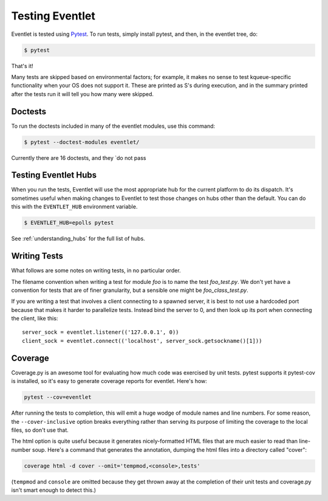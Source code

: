 Testing Eventlet
================

Eventlet is tested using `Pytest <https://pytest/>`_.  To run tests, simply install pytest, and then, in the eventlet tree, do:

.. code-block:: sh

  $ pytest

That's it!

Many tests are skipped based on environmental factors; for example, it makes no sense to test kqueue-specific functionality when your OS does not support it.  These are printed as S's during execution, and in the summary printed after the tests run it will tell you how many were skipped.

Doctests
--------

To run the doctests included in many of the eventlet modules, use this command:

.. code-block :: sh

  $ pytest --doctest-modules eventlet/

Currently there are 16 doctests, and they `do not pass


Testing Eventlet Hubs
---------------------

When you run the tests, Eventlet will use the most appropriate hub for the current platform to do its dispatch.  It's sometimes useful when making changes to Eventlet to test those changes on hubs other than the default.  You can do this with the ``EVENTLET_HUB`` environment variable.

.. code-block:: sh

 $ EVENTLET_HUB=epolls pytest

See :ref:`understanding_hubs` for the full list of hubs.


Writing Tests
-------------

What follows are some notes on writing tests, in no particular order.

The filename convention when writing a test for module `foo` is to name the test `foo_test.py`.  We don't yet have a convention for tests that are of finer granularity, but a sensible one might be `foo_class_test.py`.

If you are writing a test that involves a client connecting to a spawned server, it is best to not use a hardcoded port because that makes it harder to parallelize tests.  Instead bind the server to 0, and then look up its port when connecting the client, like this::

  server_sock = eventlet.listener(('127.0.0.1', 0))
  client_sock = eventlet.connect(('localhost', server_sock.getsockname()[1]))

Coverage
--------

Coverage.py is an awesome tool for evaluating how much code was exercised by unit tests.  pytest supports it pytest-cov is installed, so it's easy to generate coverage reports for eventlet.  Here's how:

.. code-block:: sh

 pytest --cov=eventlet

After running the tests to completion, this will emit a huge wodge of module names and line numbers.  For some reason, the ``--cover-inclusive`` option breaks everything rather than serving its purpose of limiting the coverage to the local files, so don't use that.

The html option is quite useful because it generates nicely-formatted HTML files that are much easier to read than line-number soup.  Here's a command that generates the annotation, dumping the html files into a directory called "cover":

.. code-block:: sh

  coverage html -d cover --omit='tempmod,<console>,tests'

(``tempmod`` and ``console`` are omitted because they get thrown away at the completion of their unit tests and coverage.py isn't smart enough to detect this.)

